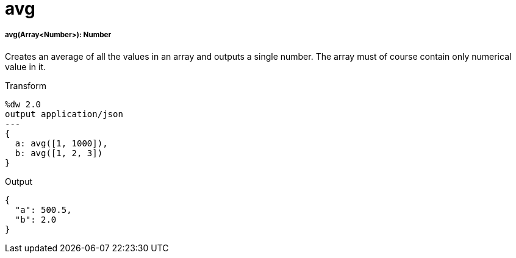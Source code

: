 = avg

//* <<avg1>>


[[avg1]]
===== avg(Array<Number>): Number

Creates an average of all the values in an array and outputs a single number. The array must of course contain only numerical value in it.


.Transform
[source,DataWeave, linenums]
----
%dw 2.0
output application/json
---
{
  a: avg([1, 1000]),
  b: avg([1, 2, 3])
}
----

.Output
[source,JSON,linenums]
----
{
  "a": 500.5,
  "b": 2.0
}
----


